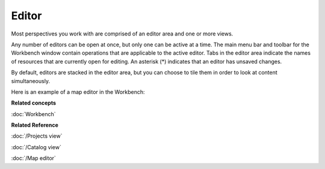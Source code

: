 Editor
######

Most perspectives you work with are comprised of an editor area and one or more views.

Any number of editors can be open at once, but only one can be active at a time. The main menu bar
and toolbar for the Workbench window contain operations that are applicable to the active editor. Tabs
in the editor area indicate the names of resources that are currently open for editing. An asterisk (\*) 
indicates that an editor has unsaved changes.

By default, editors are stacked in the editor area, but you can choose to tile them in order to look
at content simultaneously.

Here is an example of a map editor in the Workbench:

.. image:: /images/editor/workbench.gif
   :width: 80%
   :align: center

**Related concepts**

:doc:`Workbench`

**Related Reference**

:doc:`/Projects view`

:doc:`/Catalog view`

:doc:`/Map editor`

